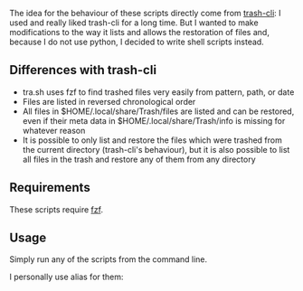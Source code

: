 The idea for the behaviour of these scripts directly come from [[https://github.com/andreafrancia/trash-cli][trash-cli]]: I used and really liked trash-cli for a long time. But I wanted to make modifications to the way it lists and allows the restoration of files and, because I do not use python, I decided to write shell scripts instead.

** Differences with trash-cli

- tra.sh uses fzf to find trashed files very easily from pattern, path, or date
- Files are listed in reversed chronological order
- All files in $HOME/.local/share/Trash/files are listed and can be restored, even if their meta data in $HOME/.local/share/Trash/info is missing for whatever reason
- It is possible to only list and restore the files which were trashed from the current directory (trash-cli's behaviour), but it is also possible to list all files in the trash and restore any of them from any directory

** Requirements

These scripts require [[https://github.com/junegunn/fzf][fzf]].

** Usage

Simply run any of the scripts from the command line.

I personally use alias for them:

#+BEGIN_src sh

#+END_src
